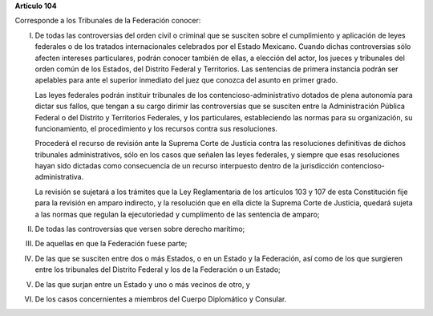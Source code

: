 **Artículo 104**

Corresponde a los Tribunales de la Federación conocer:

I. De todas las controversias del orden civil o criminal que se susciten
   sobre el cumplimiento y aplicación de leyes federales o de los
   tratados internacionales celebrados por el Estado Mexicano. Cuando
   dichas controversias sólo afecten intereses particulares, podrán
   conocer también de ellas, a elección del actor, los jueces y
   tribunales del orden común de los Estados, del Distrito Federal y
   Territorios. Las sentencias de primera instancia podrán ser apelables
   para ante el superior inmediato del juez que conozca del asunto en
   primer grado.

   Las leyes federales podrán instituir tribunales de los
   contencioso-administrativo dotados de plena autonomía para dictar sus
   fallos, que tengan a su cargo dirimir las controversias que se
   susciten entre la Administración Pública Federal o del Distrito y
   Territorios Federales, y los particulares, estableciendo las normas
   para su organización, su funcionamiento, el procedimiento y los
   recursos contra sus resoluciones.

   Procederá el recurso de revisión ante la Suprema Corte de Justicia
   contra las resoluciones definitivas de dichos tribunales
   administrativos, sólo en los casos que señalen las leyes federales, y
   siempre que esas resoluciones hayan sido dictadas como consecuencia
   de un recurso interpuesto dentro de la jurisdicción
   contencioso-administrativa.

   La revisión se sujetará a los trámites que la Ley Reglamentaria de
   los artículos 103 y 107 de esta Constitución fije para la revisión en
   amparo indirecto, y la resolución que en ella dicte la Suprema Corte
   de Justicia, quedará sujeta a las normas que regulan la ejecutoriedad
   y cumplimento de las sentencia de amparo;

II.  De todas las controversias que versen sobre derecho marítimo;

III. De aquellas en que la Federación fuese parte;

IV.  De las que se susciten entre dos o más Estados, o en un Estado y la
     Federación, así como de los que surgieren entre los tribunales del
     Distrito Federal y los de la Federación o un Estado;

V. De las que surjan entre un Estado y uno o más vecinos de otro, y

VI. De los casos concernientes a miembros del Cuerpo Diplomático y
    Consular.
